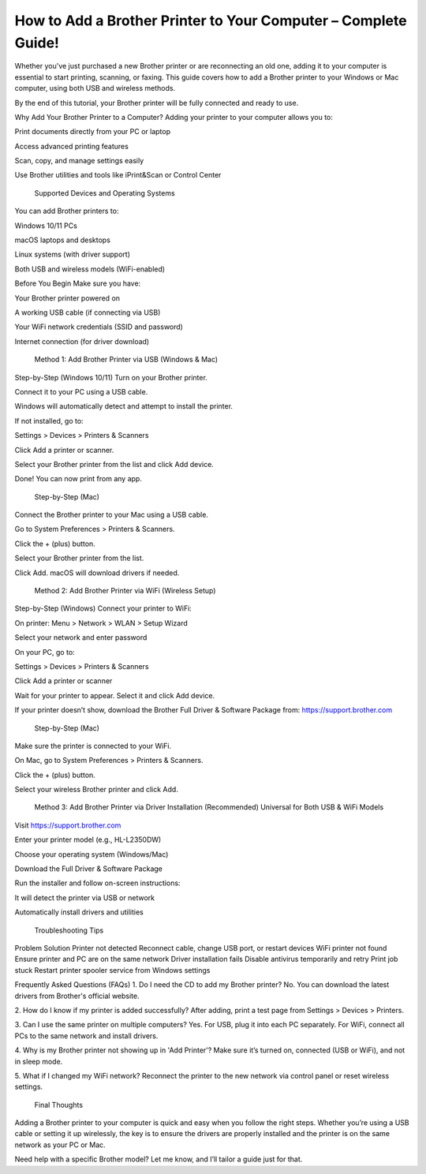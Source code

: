 How to Add a Brother Printer to Your Computer – Complete Guide!
===================================

Whether you've just purchased a new Brother printer or are reconnecting an old one, adding it to your computer is essential to start printing, scanning, or faxing. This guide covers how to add a Brother printer to your Windows or Mac computer, using both USB and wireless methods.

By the end of this tutorial, your Brother printer will be fully connected and ready to use.

Why Add Your Brother Printer to a Computer?
Adding your printer to your computer allows you to:

Print documents directly from your PC or laptop

Access advanced printing features

Scan, copy, and manage settings easily

Use Brother utilities and tools like iPrint&Scan or Control Center

 Supported Devices and Operating Systems
You can add Brother printers to:

Windows 10/11 PCs

macOS laptops and desktops

Linux systems (with driver support)

Both USB and wireless models (WiFi-enabled)

Before You Begin
Make sure you have:

Your Brother printer powered on

A working USB cable (if connecting via USB)

Your WiFi network credentials (SSID and password)

Internet connection (for driver download)

 Method 1: Add Brother Printer via USB (Windows & Mac)
Step-by-Step (Windows 10/11)
Turn on your Brother printer.

Connect it to your PC using a USB cable.

Windows will automatically detect and attempt to install the printer.

If not installed, go to:

Settings > Devices > Printers & Scanners

Click Add a printer or scanner.

Select your Brother printer from the list and click Add device.

Done! You can now print from any app.

 Step-by-Step (Mac)
Connect the Brother printer to your Mac using a USB cable.

Go to System Preferences > Printers & Scanners.

Click the + (plus) button.

Select your Brother printer from the list.

Click Add. macOS will download drivers if needed.

 Method 2: Add Brother Printer via WiFi (Wireless Setup)
Step-by-Step (Windows)
Connect your printer to WiFi:

On printer: Menu > Network > WLAN > Setup Wizard

Select your network and enter password

On your PC, go to:

Settings > Devices > Printers & Scanners

Click Add a printer or scanner

Wait for your printer to appear. Select it and click Add device.

If your printer doesn’t show, download the Brother Full Driver & Software Package from:
https://support.brother.com

 Step-by-Step (Mac)
Make sure the printer is connected to your WiFi.

On Mac, go to System Preferences > Printers & Scanners.

Click the + (plus) button.

Select your wireless Brother printer and click Add.

 Method 3: Add Brother Printer via Driver Installation (Recommended)
 Universal for Both USB & WiFi Models
Visit https://support.brother.com

Enter your printer model (e.g., HL-L2350DW)

Choose your operating system (Windows/Mac)

Download the Full Driver & Software Package

Run the installer and follow on-screen instructions:

It will detect the printer via USB or network

Automatically install drivers and utilities

 Troubleshooting Tips
Problem	Solution
Printer not detected	Reconnect cable, change USB port, or restart devices
WiFi printer not found	Ensure printer and PC are on the same network
Driver installation fails	Disable antivirus temporarily and retry
Print job stuck	Restart printer spooler service from Windows settings

Frequently Asked Questions (FAQs)
1. Do I need the CD to add my Brother printer?
No. You can download the latest drivers from Brother's official website.

2. How do I know if my printer is added successfully?
After adding, print a test page from Settings > Devices > Printers.

3. Can I use the same printer on multiple computers?
Yes. For USB, plug it into each PC separately. For WiFi, connect all PCs to the same network and install drivers.

4. Why is my Brother printer not showing up in 'Add Printer'?
Make sure it’s turned on, connected (USB or WiFi), and not in sleep mode.

5. What if I changed my WiFi network?
Reconnect the printer to the new network via control panel or reset wireless settings.

 Final Thoughts
Adding a Brother printer to your computer is quick and easy when you follow the right steps. Whether you’re using a USB cable or setting it up wirelessly, the key is to ensure the drivers are properly installed and the printer is on the same network as your PC or Mac.

Need help with a specific Brother model? Let me know, and I’ll tailor a guide just for that.
